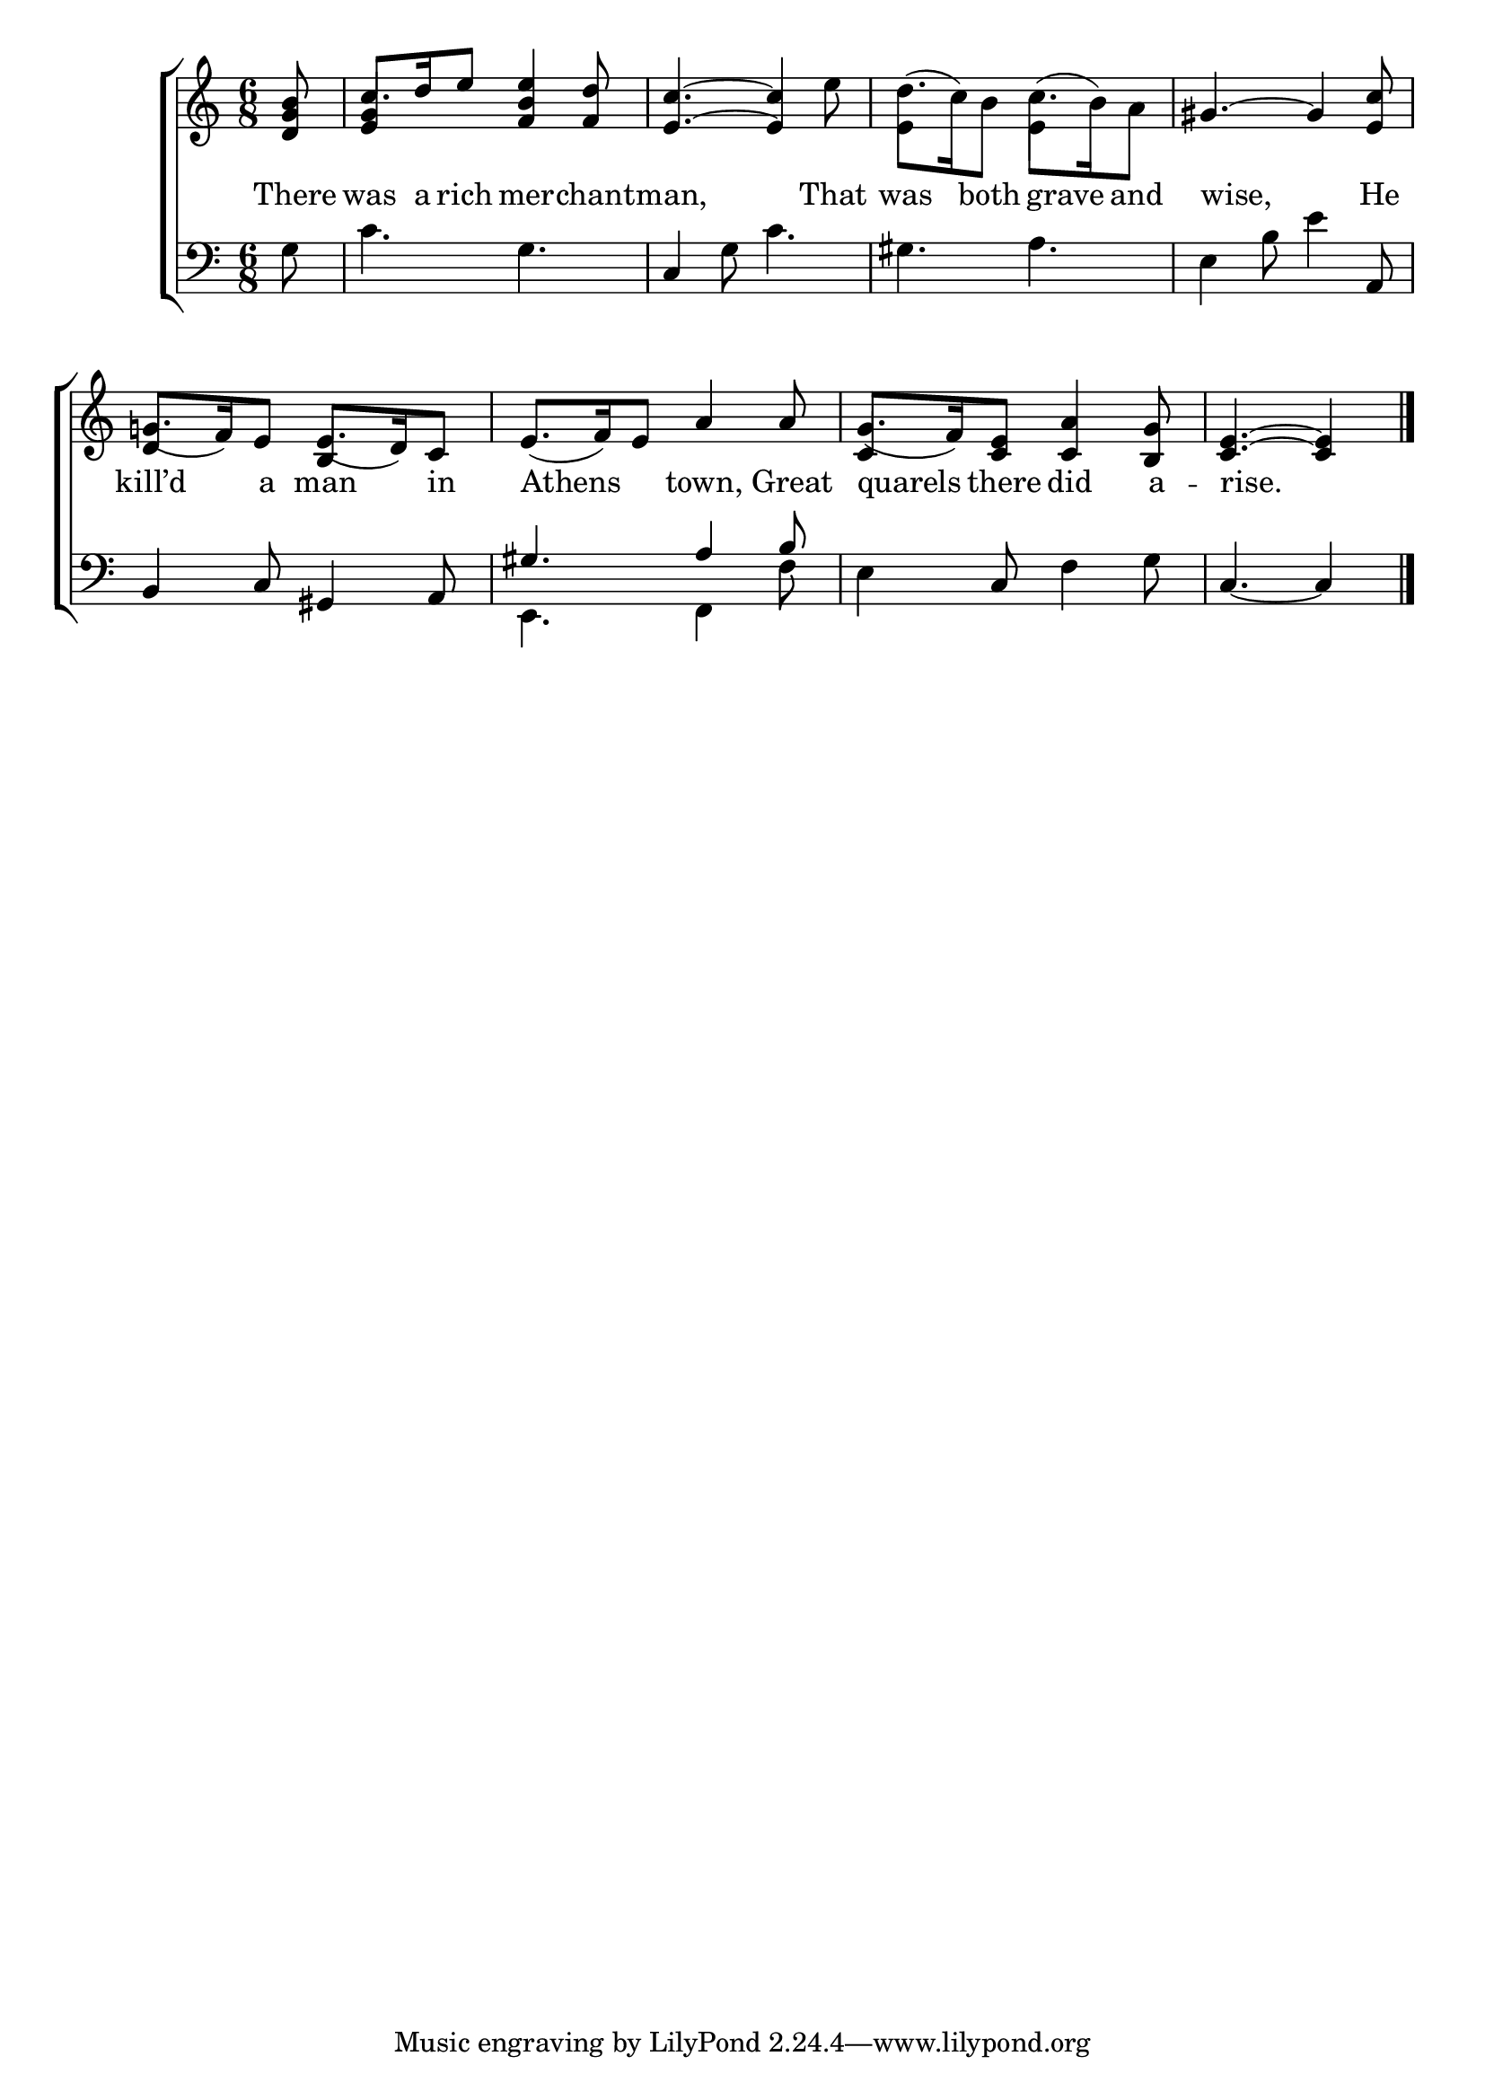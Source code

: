 \version "2.22.0"
\language "english"

global = {
  \time 6/8
  \key c \major
}

mBreak = { \break }
lalign = { \once \override  LyricText.self-alignment-X = #LEFT }
dynamicsX =
#(define-music-function (offset)(number?)
   #{
     \once \override DynamicText.X-offset = $offset
     \once \override DynamicLineSpanner.Y-offset = #0
   #})
hyphen = { \once \override LyricHyphen.minimum-distance = #1.0 }

\header {
  %	title = \markup {\medium \caps "Title."}
  %	poet = ""
  %	composer = ""

%  meter = \markup {\italic ""}
  %	arranger = ""
}
\score {

\new ChoirStaff {
    <<
      \new Staff = "up"  {
        <<
          \global
          \new 	Voice = "one" 	\fixed c' {
            \voiceOne
            \partial 8 <d g b>8 | c'8. d'16 e'8 <f b e'>4 <f d'>8 | <e c'>4.~4 s8 | \stemDown d'8.( c'16) b8 c'8.( b16) a8 \stemUp | gs4.~4 <e c'>8 | \mBreak
            g!8._( f16) e8 e8._( d16) c8 | e8._( f16) e8 a4 8 | g8._( f16) <c e>8 <c a>4 <b, g>8 | \partial 8*5 <c e>4.~4 \fine | 
          }	% end voice one
          \new Voice  \fixed c' {
            \voiceTwo
            s8 | \once \stemUp <e g>4 s8 s4. | s4. s4 e'8 | e4 s8 e4 s8 | s2. | 
            \stemUp d4 s8 b,4 s8 | s2. | c4 s8 s4. | s8*5 |
          } % end voice two
        >>
      } % end staff up

      \new Lyrics \lyricmode {	% verse one
        There8 | was8. a16 rich8 mer4 -- chant8 -- man,8*5 That8 | was4 both grave8 and | \lalign wise,8*5 He8 |
        kill’d4 a8 man4 in8 | \lalign Athens4. town,4 Great8 | \lalign quarels4 there8 did4 a8 -- \lalign rise.8*5 | 
      }	% end lyrics verse one

      \new   Staff = "down" {
        <<
          \clef bass
          \global
          \new Voice {
            \voiceThree
            s8 | s2. | c4 s8 s4. | s2. | s4. s4 a,8 | 
            b,4 c8 gs,4 a,8 | gs4. a4 b8 | s4 c8 s4. | c4._~4 | \fine
          } % end voice three

          \new 	Voice {
            \voiceFour
            g8 | c'4. g | s4 g8 c'4. | gs a | e4 b8 e'4 s8 |
            s2. | e,4. f,4 f8 | e4 s8 f4 g8 | s8*5 |
          }	% end voice four

        >>
      } % end staff down
    >>
  } % end choir staff

  \layout{
    \context{
      \Score {
        \omit  BarNumber
        %\override LyricText.self-alignment-X = #LEFT
      }%end score
    }%end context
  }%end layout

  \midi{}

}%end score